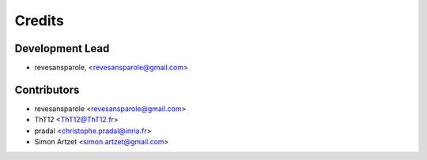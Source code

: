 =======
Credits
=======

Development Lead
----------------

.. {# pkglts, doc.authors
* revesansparole, <revesansparole@gmail.com>

.. #}

Contributors
------------

.. {# pkglts, doc.contributors
* revesansparole <revesansparole@gmail.com>
* ThT12 <ThT12@ThT12.fr>
* pradal <christophe.pradal@inria.fr>
* Simon Artzet <simon.artzet@gmail.com>

.. #}
